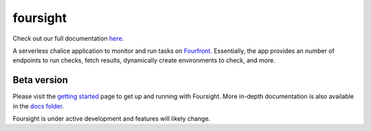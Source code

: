 
foursight
=========

Check out our full documentation `here <https://foursight.readthedocs.io/en/latest/>`_.

A serverless chalice application to monitor and run tasks on `Fourfront <https://github.com/4dn-dcic/fourfront>`_. Essentially, the app provides an number of endpoints to run checks, fetch results, dynamically create environments to check, and more.


.. image:: https://travis-ci.org/4dn-dcic/foursight.svg?branch=production
   :target: https://travis-ci.org/4dn-dcic/foursight
   :alt: Build Status


.. image:: https://coveralls.io/repos/github/4dn-dcic/foursight/badge.svg?branch=production
   :target: https://coveralls.io/github/4dn-dcic/foursight?branch=production
   :alt: Coverage


Beta version
------------

Please visit the `getting started <./docs/getting_started.md>`_ page to get up and running with Foursight. More in-depth documentation is also available in the `docs folder <./docs/>`_.

Foursight is under active development and features will likely change.
